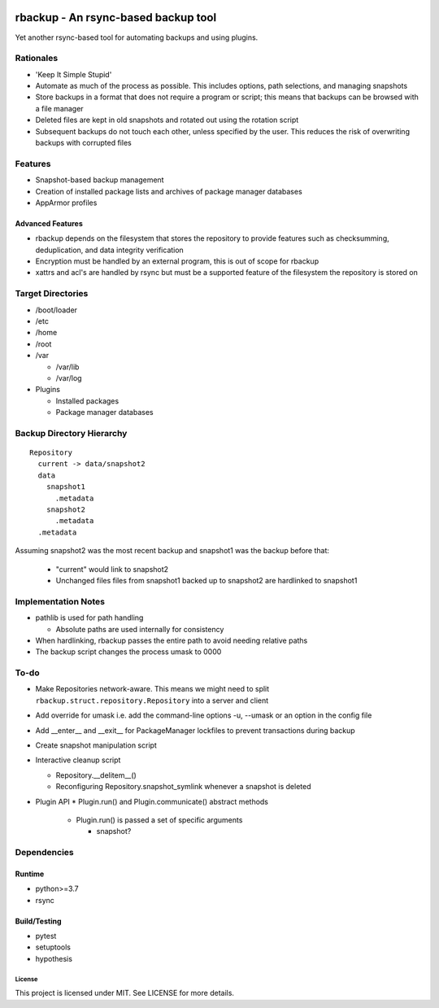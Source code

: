 .. image:: https://img.shields.io/badge/code%20style-black-000000.svg
    :target: https://github.com/ambv/black

rbackup - An rsync-based backup tool
====================================

Yet another rsync-based tool for automating backups and using plugins.

Rationales
----------

* 'Keep It Simple Stupid'
* Automate as much of the process as possible. This includes options, path selections, and managing snapshots
* Store backups in a format that does not require a program or script; this means that backups can be browsed with a file manager
* Deleted files are kept in old snapshots and rotated out using the rotation script
* Subsequent backups do not touch each other, unless specified by the user. This reduces the risk of overwriting backups with corrupted files

Features
--------

* Snapshot-based backup management
* Creation of installed package lists and archives of package manager databases
* AppArmor profiles

Advanced Features
^^^^^^^^^^^^^^^^^

* rbackup depends on the filesystem that stores the repository to provide features such as checksumming, deduplication, and data integrity verification
* Encryption must be handled by an external program, this is out of scope for rbackup
* xattrs and acl's are handled by rsync but must be a supported feature of the filesystem the repository is stored on

Target Directories
------------------

* /boot/loader
* /etc
* /home
* /root
* /var

  * /var/lib
  * /var/log

* Plugins

  * Installed packages
  * Package manager databases

Backup Directory Hierarchy
--------------------------

::

   Repository
     current -> data/snapshot2
     data
       snapshot1
         .metadata
       snapshot2
         .metadata
     .metadata

Assuming snapshot2 was the most recent backup and snapshot1 was the backup before that:

  * "current" would link to snapshot2
  * Unchanged files files from snapshot1 backed up to snapshot2 are hardlinked to snapshot1

Implementation Notes
--------------------

* pathlib is used for path handling

  * Absolute paths are used internally for consistency

* When hardlinking, rbackup passes the entire path to avoid needing relative paths
* The backup script changes the process umask to 0000

To-do
-----

* Make Repositories network-aware. This means we might need to split ``rbackup.struct.repository.Repository`` into a server and client
* Add override for umask i.e. add the command-line options -u, --umask or an option in the config file
* Add __enter__ and __exit__ for PackageManager lockfiles to prevent transactions during backup
* Create snapshot manipulation script
* Interactive cleanup script

  * Repository.__delitem__()
  * Reconfiguring Repository.snapshot_symlink whenever a snapshot is deleted

* Plugin API
  * Plugin.run() and Plugin.communicate() abstract methods

    * Plugin.run() is passed a set of specific arguments

      * snapshot?

Dependencies
------------

Runtime
^^^^^^^

* python>=3.7
* rsync

Build/Testing
^^^^^^^^^^^^^

* pytest
* setuptools
* hypothesis

-------
License
-------

This project is licensed under MIT. See LICENSE for more details.

